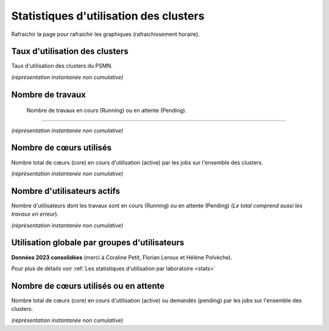 .. _statsutil:

Statistiques d'utilisation des clusters
=======================================

Rafraichir la page pour rafraichir les graphiques (rafraichissement horaire).

Taux d'utilisation des clusters
-------------------------------

Taux d'utilisation des clusters du PSMN.

*(réprésentation instantanée non cumulative)*

Nombre de travaux
-----------------

 Nombre de travaux en cours (Running) ou en attente (Pending).

----

*(réprésentation instantanée non cumulative)*

Nombre de cœurs utilisés
------------------------

Nombre total de cœurs (core) en cours d'utilisation (active) par les jobs sur l'ensemble des clusters.

*(réprésentation instantanée non cumulative)*

Nombre d'utilisateurs actifs
----------------------------

Nombre d'utilisateurs dont les travaux sont en cours (Running) ou en attente (Pending) (*Le total comprend aussi les travaux en erreur*).

*(réprésentation instantanée non cumulative)*

Utilisation globale par groupes d'utilisateurs 
----------------------------------------------

**Données 2023 consolidées** (merci à Coraline Petit, Florian Leroux et Hélène Polvèche).

Pour plus de détails voir :ref:`Les statistiques d'utilisation par laboratoire <stats>`

Nombre de cœurs utilisés ou en attente
--------------------------------------

Nombre total de cœurs (core) en cours d'utilisation (active) ou demandés (pending) par les jobs sur l'ensemble des clusters.

*(réprésentation instantanée non cumulative)*